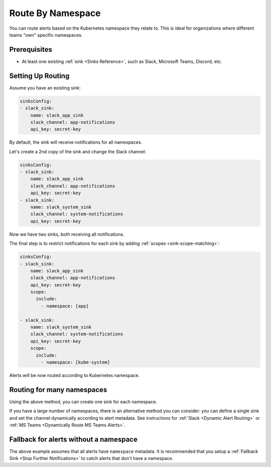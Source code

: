 Route By Namespace
=============================

You can route alerts based on the Kubernetes namespace they relate to. This is ideal for organizations where different teams "own" specific namespaces.

Prerequisites
----------------

* At least one existing :ref:`sink <Sinks Reference>`, such as Slack, Microsoft Teams, Discord, etc.

Setting Up Routing
----------------------

Assume you have an existing sink:

.. code-block:: yaml

    sinksConfig:
    - slack_sink:
        name: slack_app_sink
        slack_channel: app-notifications
        api_key: secret-key

By default, the sink will receive notifications for all namespaces.

Let's create a 2nd copy of the sink and change the Slack channel:

.. code-block:: yaml

    sinksConfig:
    - slack_sink:
        name: slack_app_sink
        slack_channel: app-notifications
        api_key: secret-key
    - slack_sink:
        name: slack_system_sink
        slack_channel: system-notifications
        api_key: secret-key

Now we have two sinks, both receiving all notifications.

The final step is to restrict notifications for each sink by adding :ref:`scopes <sink-scope-matching>`:

.. code-block:: yaml

    sinksConfig:
    - slack_sink:
        name: slack_app_sink
        slack_channel: app-notifications
        api_key: secret-key
        scope:
          include:
            - namespace: [app]

    - slack_sink:
        name: slack_system_sink
        slack_channel: system-notifications
        api_key: secret-key
        scope:
          include:
            - namespace: [kube-system]

Alerts will be now routed according to Kubernetes namespace.

Routing for many namespaces
-----------------------------------
Using the above method, you can create one sink for each namespace.

If you have a large number of namespaces, there is an alternative method you can consider: you can define a single sink and set the channel dynamically according to alert metadata. See instructions for :ref:`Slack <Dynamic Alert Routing>` or :ref:`MS Teams <Dynamically Route MS Teams Alerts>`.

Fallback for alerts without a namespace
--------------------------------------------------

The above example assumes that all alerts have ``namespace`` metadata. It is recommended that you setup a :ref:`Fallback Sink <Stop Further Notifications>` to catch alerts that don't have a namespace.